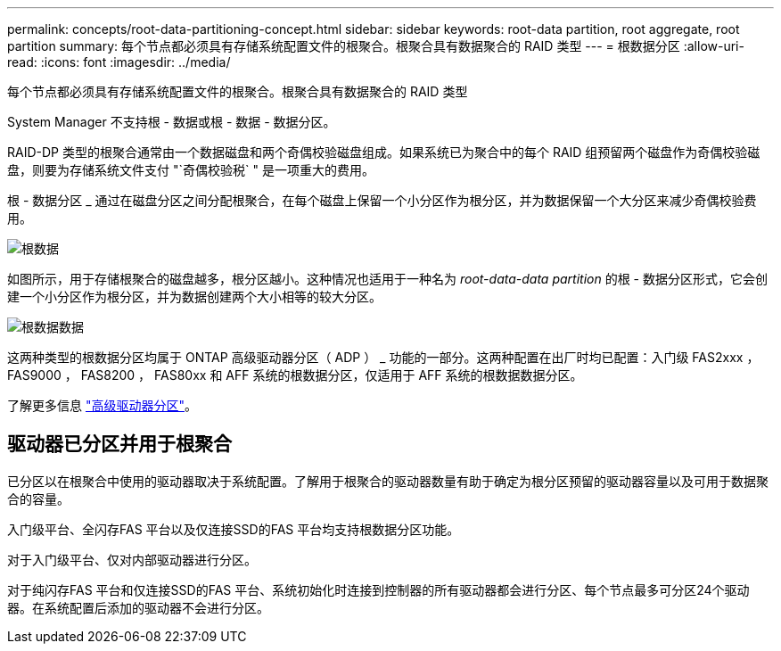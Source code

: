 ---
permalink: concepts/root-data-partitioning-concept.html 
sidebar: sidebar 
keywords: root-data partition, root aggregate, root partition 
summary: 每个节点都必须具有存储系统配置文件的根聚合。根聚合具有数据聚合的 RAID 类型 
---
= 根数据分区
:allow-uri-read: 
:icons: font
:imagesdir: ../media/


[role="lead"]
每个节点都必须具有存储系统配置文件的根聚合。根聚合具有数据聚合的 RAID 类型

System Manager 不支持根 - 数据或根 - 数据 - 数据分区。

RAID-DP 类型的根聚合通常由一个数据磁盘和两个奇偶校验磁盘组成。如果系统已为聚合中的每个 RAID 组预留两个磁盘作为奇偶校验磁盘，则要为存储系统文件支付 "`奇偶校验税` " 是一项重大的费用。

根 - 数据分区 _ 通过在磁盘分区之间分配根聚合，在每个磁盘上保留一个小分区作为根分区，并为数据保留一个大分区来减少奇偶校验费用。

image::../media/root-data.gif[根数据]

如图所示，用于存储根聚合的磁盘越多，根分区越小。这种情况也适用于一种名为 _root-data-data partition_ 的根 - 数据分区形式，它会创建一个小分区作为根分区，并为数据创建两个大小相等的较大分区。

image::../media/root-data-data.gif[根数据数据]

这两种类型的根数据分区均属于 ONTAP 高级驱动器分区（ ADP ） _ 功能的一部分。这两种配置在出厂时均已配置：入门级 FAS2xxx ， FAS9000 ， FAS8200 ， FAS80xx 和 AFF 系统的根数据分区，仅适用于 AFF 系统的根数据数据分区。

了解更多信息 link:https://kb.netapp.com/Advice_and_Troubleshooting/Data_Storage_Software/ONTAP_OS/What_are_the_rules_for_Advanced_Disk_Partitioning["高级驱动器分区"^]。



== 驱动器已分区并用于根聚合

已分区以在根聚合中使用的驱动器取决于系统配置。了解用于根聚合的驱动器数量有助于确定为根分区预留的驱动器容量以及可用于数据聚合的容量。

入门级平台、全闪存FAS 平台以及仅连接SSD的FAS 平台均支持根数据分区功能。

对于入门级平台、仅对内部驱动器进行分区。

对于纯闪存FAS 平台和仅连接SSD的FAS 平台、系统初始化时连接到控制器的所有驱动器都会进行分区、每个节点最多可分区24个驱动器。在系统配置后添加的驱动器不会进行分区。
